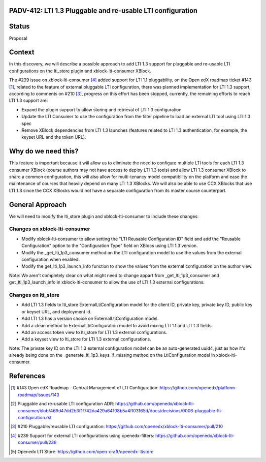PADV-412: LTI 1.3 Pluggable and re-usable LTI configuration
===========================================================

Status
======

Proposal

Context
=======

In this discovery, we will describe a possible approach to add LTI 1.3 support
for pluggable and re-usable LTI configurations on the lti_store plugin and
xblock-lti-consumer XBlock.

The #239 issue on xblock-lti-consumer [4]_ added support for LTI 1.1
pluggability, on the Open edX roadmap ticket #143 [1]_, related to the feature
of external pluggable LTI configuration, there was planned implementation for
LTI 1.3 support, according to comments on #210 [3]_, progress on this effort
has been stopped, currently, the remaining efforts to reach LTI 1.3 support are:

- Expand the plugin support to allow storing and retrieval of LTI 1.3
  configuration
- Update the LTI Consumer to use the configuration from the filter pipeline to
  load an external LTI tool using LTI 1.3 spec
- Remove XBlock dependencies from LTI 1.3 launches (features related to LTI 1.3
  authentication, for example, the keyset URL and the token URL).

Why do we need this?
====================

This feature is important because it will allow us to eliminate the need to
configure multiple LTI tools for each LTI 1.3 consumer XBlock (course authors
may not have access to deploy LTI 1.3 tools) and allow LTI 1.3 consumer XBlock
to share a common configuration, this will also allow for multi-tenancy model
compatibility on the platform and ease the maintenance of courses that heavily
depend on many LTI 1.3 XBlocks. We will also be able to use CCX XBlocks that
use LTI 1.3 since the CCX XBlocks would not have a separate configuration from
its master course counterpart.

General Approach
===============

We will need to modify the lti_store plugin and xblock-lti-consumer to include
these changes:

Changes on xblock-lti-consumer
~~~~~~~~~~~~~~~~~~~~~~~~~~~~~~

- Modify xblock-lti-consumer to allow setting the
  "LTI Reusable Configuration ID" field and add the "Reusable Configuration"
  option to the "Configuration Type" field on XBlocs using LTI 1.3 version.
- Modify the _get_lti_1p3_consumer method on the LTI configuration model to use
  the values from the external configuration when enabled.
- Modify the get_lti_1p3_launch_info function to show the values from the
  external configuration on the author view.

Note: We aren't completely clear on what might need to change appart from
_get_lti_1p3_consumer and get_lti_1p3_launch_info in xblock-lti-consumer
to allow the use of LTI 1.3 external configurations.

Changes on lti_store
~~~~~~~~~~~~~~~~~~~~

- Add LTI 1.3 fields to lti_store ExternalLtiConfiguration model for the
  client ID, private key, private key ID, public key or keyset URL, and
  deployment id.
- Add LTI 1.3 has a version choice on ExternalLtiConfiguration model.
- Add a clean method to ExternalLtiConfiguration model to avoid mixing LTI 1.1
  and LTI 1.3 fields.
- Add an access token view to lti_store for LTI 1.3 external configurations.
- Add a keyset view to lti_store for LTI 1.3 external configurations.

Note: The private key ID on the LTI 1.3 external configuration model can be an
auto-generated uuid4, just as how it's already being done on the
_generate_lti_1p3_keys_if_missing method on the LtiConfiguration model in
xblock-lti-consumer.

References
==========

.. [1] #143 Open edX Roadmap - Central Management of LTI Configuration: https://github.com/openedx/platform-roadmap/issues/143
.. [2] Pluggable and re-usable LTI configuration ADR: https://github.com/openedx/xblock-lti-consumer/blob/469d47dd2b3f1f742da429a64108b5a4ff03165d/docs/decisions/0006-pluggable-lti-configuration.rst
.. [3] #210 Pluggable/reusable LTI configuration: https://github.com/openedx/xblock-lti-consumer/pull/210
.. [4] #239 Support for external LTI configurations using openedx-filters: https://github.com/openedx/xblock-lti-consumer/pull/239
.. [5] Openedx LTI Store: https://github.com/open-craft/openedx-ltistore
